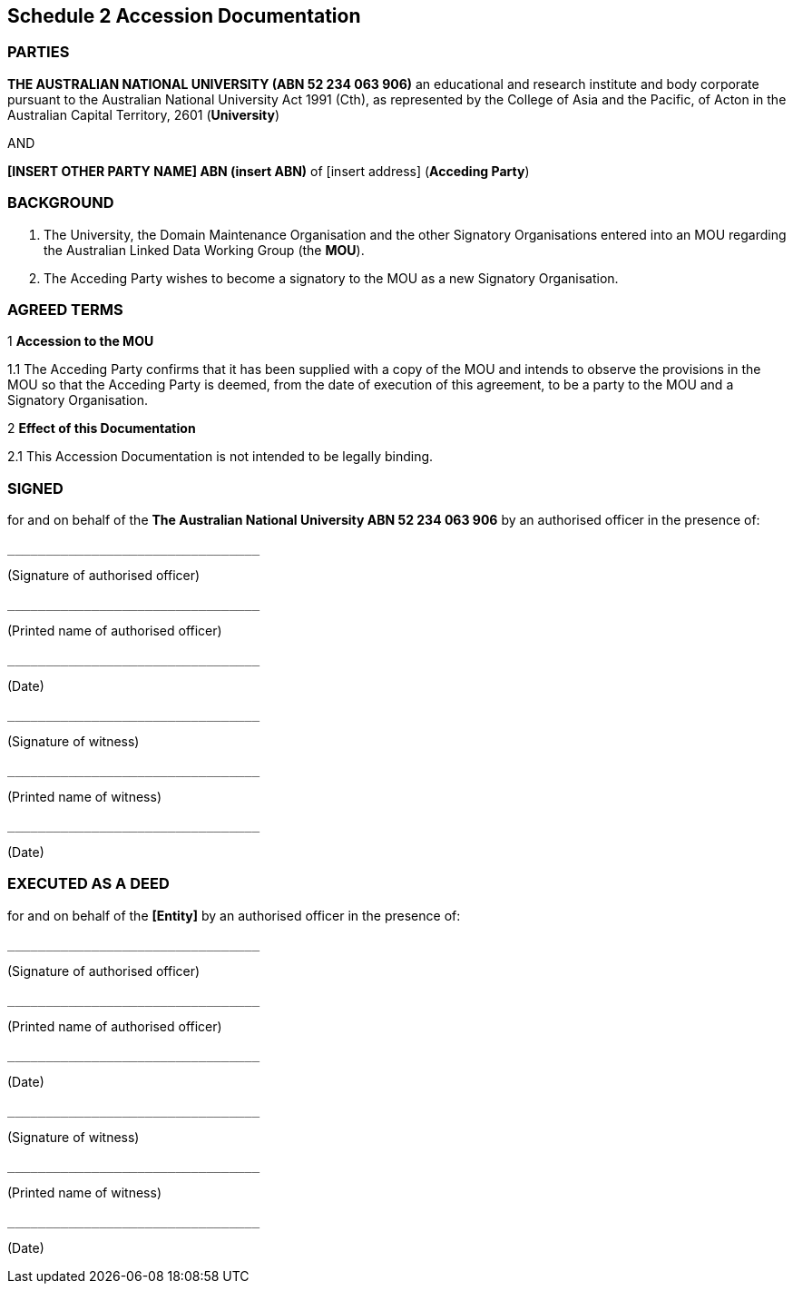 == Schedule 2 Accession Documentation

=== PARTIES

**THE AUSTRALIAN NATIONAL UNIVERSITY (ABN 52 234 063 906)** an educational and research institute and body corporate pursuant to the Australian National University Act 1991 (Cth), as represented by the College of Asia and the Pacific, of Acton in the Australian Capital Territory, 2601 (**University**)

AND

**[INSERT OTHER PARTY NAME] ABN (insert ABN)** of [insert address] (**Acceding Party**)

=== BACKGROUND

A. The University, the Domain Maintenance Organisation and the other Signatory Organisations entered into an MOU regarding the Australian Linked Data Working Group (the **MOU**).

B. The Acceding Party wishes to become a signatory to the MOU as a new Signatory Organisation.

=== AGREED TERMS

1 **Accession to the MOU**

1.1	The Acceding Party confirms that it has been supplied with a copy of the MOU and intends to observe the provisions in the MOU so that the Acceding Party is deemed, from the date of execution of this agreement, to be a party to the MOU and a Signatory Organisation.

2 **Effect of this Documentation**

2.1	This Accession Documentation is not intended to be legally binding.

=== SIGNED


for and on behalf of the **The Australian National University ABN 52 234 063 906** by an authorised officer in the presence of:

[source]
----
_________________________________
----
(Signature of authorised officer)  

----
_________________________________
----
(Printed name of authorised officer)  

----
_________________________________
----
(Date)  



----
_________________________________
----
(Signature of witness)

----
_________________________________
----
(Printed name of witness)

----
_________________________________
----
(Date)  


=== EXECUTED AS A DEED 

for and on behalf of the **[Entity]** by an authorised officer in the presence of:

[.signature]
----

_________________________________
----
(Signature of authorised officer)  

----

_________________________________
----
(Printed name of authorised officer)  

----

_________________________________
----
(Date)  



----

_________________________________
----
(Signature of witness)

----

_________________________________
----
(Printed name of witness)

----

_________________________________
----
(Date)  